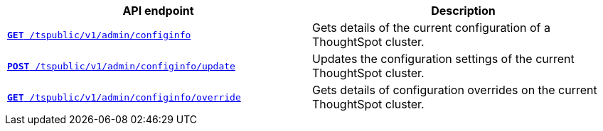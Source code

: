 
[width="100%", cols="2,2"]
[options='header']
|====
|API endpoint|Description
|`xref:admin-api.adoc#get-configInfo[*GET* /tspublic/v1/admin/configinfo]`

|Gets details of the current configuration of a ThoughtSpot cluster.

|`xref:admin-api.adoc#configinfo-update[*POST* /tspublic/v1/admin/configinfo/update]`

|Updates the configuration settings of the current ThoughtSpot cluster.

|`xref:admin-api.adoc#get-config-overrides[*GET* /tspublic/v1/admin/configinfo/override]`

|Gets details of configuration overrides on the current ThoughtSpot cluster.
|====